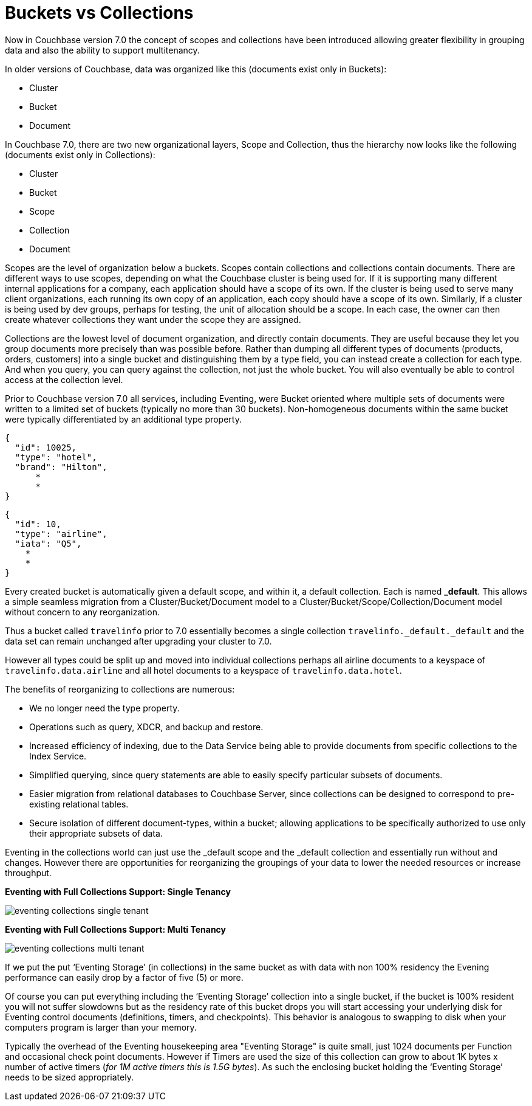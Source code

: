 = Buckets vs Collections
:page-edition: Enterprise Edition

Now in Couchbase version 7.0 the concept of scopes and collections have been introduced allowing greater 
flexibility in grouping data and also the ability to support multitenancy. 

In older versions of Couchbase, data was organized like this (documents exist only in Buckets):

* Cluster
* Bucket
* Document

In Couchbase 7.0, there are two new organizational layers, Scope and Collection, thus the hierarchy now looks like the following (documents exist only in Collections):

* Cluster
* Bucket
* Scope
* Collection
* Document

Scopes are the level of organization below a buckets. Scopes contain collections and collections contain documents. There are 
different ways to use scopes, depending on what the Couchbase cluster is being used for. If it is supporting many different internal 
applications for a company, each application should have a scope of its own. If the cluster is being used to serve many client 
organizations, each running its own copy of an application, each copy should have a scope of its own. Similarly, if a cluster is 
being used by dev groups, perhaps for testing, the unit of allocation should be a scope. In each case, the owner can then create 
whatever collections they want under the scope they are assigned.

Collections are the lowest level of document organization, and directly contain documents. They are useful because they let you group 
documents more precisely than was possible before. Rather than dumping all different types of documents (products, orders, customers) 
into a single bucket and distinguishing them by a type field, you can instead create a collection for each type. And when you query, 
you can query against the collection, not just the whole bucket. You will also eventually be able to control access at the collection level.

Prior to Couchbase version 7.0 all services, including Eventing, were Bucket oriented where multiple sets of documents were 
written to a limited set of buckets (typically no more than 30 buckets).  Non-homogeneous documents within the same bucket 
were typically differentiated by an additional type property.

[source,javascript]
----
{
  "id": 10025,
  "type": "hotel",
  "brand": "Hilton",
      *
      *
}
----

[source,javascript]
----
{
  "id": 10,
  "type": "airline",
  "iata": "Q5",
    *
    *
}
----

Every created bucket is automatically given a default scope, and within it, a default collection. Each is named *_default*.  
This allows a simple seamless migration from a Cluster/Bucket/Document model to a Cluster/Bucket/Scope/Collection/Document model without concern to any reorganization.

Thus a bucket called `travelinfo` prior to 7.0 essentially becomes a single collection `travelinfo._default._default` and the data set can remain unchanged after upgrading your cluster to 7.0.  

However all types could be split up and moved into individual collections perhaps all airline documents to a keyspace of `travelinfo.data.airline` and all hotel documents to a keyspace of `travelinfo.data.hotel`.  

The benefits of reorganizing to collections are numerous:

* We no longer need the type property.  
* Operations such as query, XDCR, and backup and restore.
* Increased efficiency of indexing, due to the Data Service being able to provide documents from specific collections to the Index Service.
* Simplified querying, since query statements are able to easily specify particular subsets of documents.
* Easier migration from relational databases to Couchbase Server, since collections can be designed to correspond to pre-existing relational tables.
* Secure isolation of different document-types, within a bucket; allowing applications to be specifically authorized to use only their appropriate subsets of data.

Eventing in the collections world can just use the _default scope and the _default collection and essentially run without and changes.  However there are opportunities for reorganizing the groupings of your data to lower the needed resources or increase throughput.

*Eventing with Full Collections Support: Single Tenancy*

image::eventing-collections-single-tenant.jpg[,%100]

*Eventing with Full Collections Support: Multi Tenancy*

image::eventing-collections-multi-tenant.jpg[,%100]

If we put the put ‘Eventing Storage’ (in collections) in the same bucket as with data with non 100% residency the Evening performance can easily drop by a factor of five (5) or more. 

Of course you can put everything including the ‘Eventing Storage’ collection into a single bucket, if the bucket is 100% resident you will not suffer slowdowns but as the residency rate of this bucket drops you will start accessing your underlying disk for Eventing control documents (definitions, timers, and checkpoints).  This behavior is analogous to swapping to disk when your computers program is larger than your memory.

Typically the overhead of the Eventing housekeeping area "Eventing Storage" is quite small, just 1024 documents per Function and occasional check point documents.   However if Timers are used the size of this collection can grow to about 1K bytes x number of active timers (_for 1M active timers this is 1.5G bytes_).  As such the enclosing bucket holding the ‘Eventing Storage’ needs to be sized appropriately.
